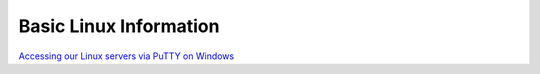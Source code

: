 Basic Linux Information
=======================

`Accessing our Linux servers via PuTTY on Windows <https://docs.google.com/document/d/e/2PACX-1vQcupahJy3jXaEirQP-MKHgXQPggKogj8YEHJBpiSZuci5dggzcxUTQP-2LjreGjQ/pub>`_


